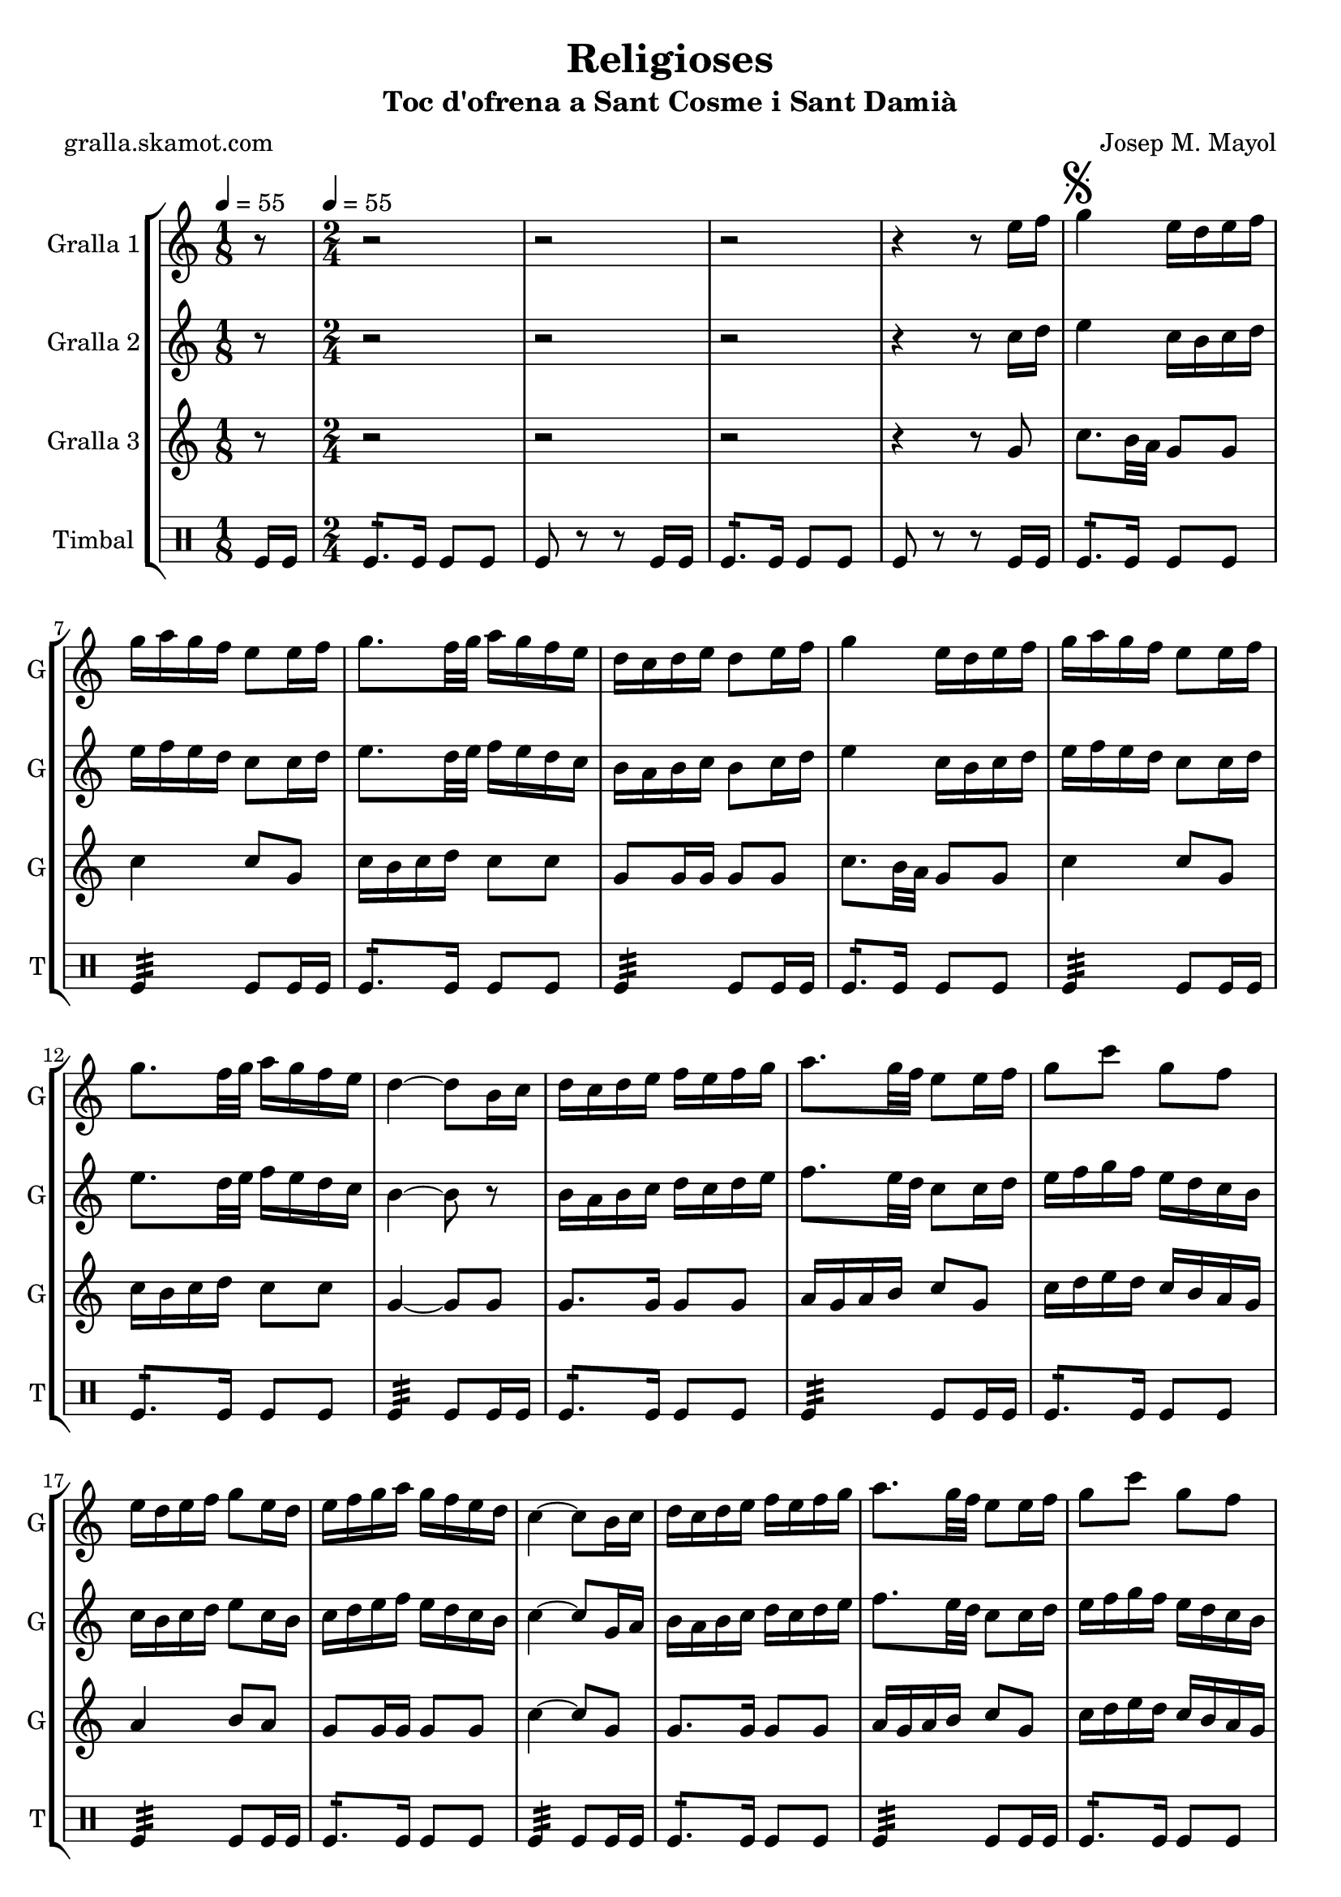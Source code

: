 \version "2.16.2"

\header {
  dedication=""
  title="Religioses"
  subtitle="Toc d'ofrena a Sant Cosme i Sant Damià"
  subsubtitle=""
  poet="gralla.skamot.com"
  meter=""
  piece=""
  composer="Josep M. Mayol"
  arranger=""
  opus=""
  instrument=""
  copyright=""
  tagline=""
}

liniaroAa =
\relative e''
{
  \clef treble
  \key c \major
  \time 1/8
  r8 \tempo 4 = 55  |
  \time 2/4   r2  |
  r2  |
  r2  |
  %05
  r4 r8 e16 f  |
  \mark \markup {\musicglyph #"scripts.segno"} g4 e16 d e f  |
  g16 a g f e8 e16 f  |
  g8. f32 g a16 g f e  |
  d16 c d e d8 e16 f  |
  %10
  g4 e16 d e f  |
  g16 a g f e8 e16 f  |
  g8. f32 g a16 g f e  |
  d4 ~ d8 b16 c  |
  d16 c d e f e f g  |
  %15
  a8. g32 f e8 e16 f  |
  g8 c g f  |
  e16 d e f g8 e16 d  |
  e16 f g a g f e d  |
  c4 ~ c8 b16 c  |
  %20
  d16 c d e f e f g  |
  a8. g32 f e8 e16 f  |
  g8 c g f  |
  e16 d e f g8 e16 d  |
  \mark \markup {\musicglyph #"scripts.coda" ???} e16 f g a g f e d  \bar "||"
  %25
  c4 ~ c8 c16 d  |
  e4 c16 b c d  |
  e16 f e d c8 c16 d  |
  e8. f32 g a16 g f e  |
  f16 e d c b8 c16 d  |
  %30
  e4 c16 b c d  |
  e16 f e d c8 e  |
  a8 a16 g fis g a fis  |
  \mark \markup {D.S. e Coda} g8. a16 g f e f  \bar "||"
  \mark \markup {\musicglyph #"scripts.coda"} c4 ~ c8 r  |
  %35
  g'4 a8 b  |
  c2  |
  r2  |
  r2  |
  r2  |
  %40
  r2  |
  r2  |
  r2  |
  r2  |
  r2  \bar "|."
}

liniaroAb =
\relative c''
{
  \tempo 4 = 55
  \clef treble
  \key c \major
  \time 1/8
  r8  |
  \time 2/4   r2  |
  r2  |
  r2  |
  %05
  r4 r8 c16 d  |
  e4 c16 b c d  |
  e16 f e d c8 c16 d  |
  e8. d32 e f16 e d c  |
  b16 a b c b8 c16 d  |
  %10
  e4 c16 b c d  |
  e16 f e d c8 c16 d  |
  e8. d32 e f16 e d c  |
  b4 ~ b8 r  |
  b16 a b c d c d e  |
  %15
  f8. e32 d c8 c16 d  |
  e16 f g f e d c b  |
  c16 b c d e8 c16 b  |
  c16 d e f e d c b  |
  c4 ~ c8 g16 a  |
  %20
  b16 a b c d c d e  |
  f8. e32 d c8 c16 d  |
  e16 f g f e d c b  |
  c16 b c d e8 c16 b  |
  c16 d e f e d c b  \bar "||"
  %25
  c4 ~ c8 a16 b  |
  c4 a16 b a b  |
  c16 d c b a8 a16 b  |
  c8. d32 e f16 e d c  |
  b16 c b a g8 a16 b  |
  %30
  c4 a16 b a b  |
  c16 d c b a8 c16 d  |
  e16 f e8 d c  |
  b16 d g f e d c d  \bar "||"
  c4 ~ c8 r  |
  %35
  f4 f8 f  |
  e2 \fermata  |
  r2  |
  r2  |
  r2  |
  %40
  r2  |
  r2  |
  r2  |
  r2  |
  r2  \bar "|."
}

liniaroAc =
\relative g'
{
  \tempo 4 = 55
  \clef treble
  \key c \major
  \time 1/8
  r8  |
  \time 2/4   r2  |
  r2  |
  r2  |
  %05
  r4 r8 g  |
  c8. b32 a g8 g  |
  c4 c8 g  |
  c16 b c d c8 c  |
  g8 g16 g g8 g  |
  %10
  c8. b32 a g8 g  |
  c4 c8 g  |
  c16 b c d c8 c  |
  g4 ~ g8 g  |
  g8. g16 g8 g  |
  %15
  a16 g a b c8 g  |
  c16 d e d c b a g  |
  a4 b8 a  |
  g8 g16 g g8 g  |
  c4 ~ c8 g  |
  %20
  g8. g16 g8 g  |
  a16 g a b c8 g  |
  c16 d e d c b a g  |
  a4 b8 a  |
  g8 g16 g g8 g  \bar "||"
  %25
  c4 ~ c8 c16 b  |
  a16 b c b a8 a  |
  a4. c16 b  |
  a16 b c b a8 a  |
  g4 g8 c16 b  |
  %30
  a16 b c b a8 a  |
  a4. a16 b  |
  c16 d c b a8 a  |
  g4. g8  \bar "||"
  c4 ~ c8 r  |
  %35
  b4 c8 d  |
  c2 \fermata  |
  r2  |
  r2  |
  r2  |
  %40
  r2  |
  r2  |
  r2  |
  r2  |
  r2  \bar "|."
}

liniaroAd =
\drummode
{
  \tempo 4 = 55
  \time 1/8
  tomfl16 tomfl  |
  \time 2/4   tomfl8.:16 tomfl16 tomfl8 tomfl  |
  tomfl8 r r tomfl16 tomfl  |
  tomfl8.:16 tomfl16 tomfl8 tomfl  |
  %05
  tomfl8 r r tomfl16 tomfl  |
  tomfl8.:16 tomfl16 tomfl8 tomfl  |
  tomfl4:32 tomfl8 tomfl16 tomfl  |
  tomfl8.:16 tomfl16 tomfl8 tomfl  |
  tomfl4:32 tomfl8 tomfl16 tomfl  |
  %10
  tomfl8.:16 tomfl16 tomfl8 tomfl  |
  tomfl4:32 tomfl8 tomfl16 tomfl  |
  tomfl8.:16 tomfl16 tomfl8 tomfl  |
  tomfl4:32 tomfl8 tomfl16 tomfl  |
  tomfl8.:16 tomfl16 tomfl8 tomfl  |
  %15
  tomfl4:32 tomfl8 tomfl16 tomfl  |
  tomfl8.:16 tomfl16 tomfl8 tomfl  |
  tomfl4:32 tomfl8 tomfl16 tomfl  |
  tomfl8.:16 tomfl16 tomfl8 tomfl  |
  tomfl4:32 tomfl8 tomfl16 tomfl  |
  %20
  tomfl8.:16 tomfl16 tomfl8 tomfl  |
  tomfl4:32 tomfl8 tomfl16 tomfl  |
  tomfl8.:16 tomfl16 tomfl8 tomfl  |
  tomfl4:32 tomfl8 tomfl16 tomfl  |
  tomfl8.:16 tomfl16 tomfl8 tomfl  \bar "||"
  %25
  tomfl4:32 tomfl8 tomfl16 tomfl  |
  tomfl8.:16 tomfl16 tomfl8 tomfl  |
  tomfl4:32 tomfl8 tomfl16 tomfl  |
  tomfl8.:16 tomfl16 tomfl8 tomfl  |
  tomfl4:32 tomfl8 tomfl16 tomfl  |
  %30
  tomfl8.:16 tomfl16 tomfl8 tomfl  |
  tomfl4:32 tomfl8 tomfl16 tomfl  |
  tomfl8.:16 tomfl16 tomfl8 tomfl  |
  tomfl4:32 tomfl8 tomfl16 tomfl  \bar "||"
  tomfl4:32 tomfl8 tomfl16 tomfl  |
  %35
  tomfl4:32 tomfl8:16 tomfl:16  |
  tomfl2:32  |
  r2  |
  r2  |
  r2  |
  %40
  r2  |
  r2  |
  r2  |
  r2  |
  r2  \bar "|."
}

\bookpart {
  \score {
    \new StaffGroup {
      \override Score.RehearsalMark.self-alignment-X = #LEFT
      <<
        \new Staff \with {instrumentName = #"Gralla 1" shortInstrumentName = #"G"} \liniaroAa
        \new Staff \with {instrumentName = #"Gralla 2" shortInstrumentName = #"G"} \liniaroAb
        \new Staff \with {instrumentName = #"Gralla 3" shortInstrumentName = #"G"} \liniaroAc
        \new DrumStaff \with {instrumentName = #"Timbal" shortInstrumentName = #"T"} \liniaroAd
      >>
    }
    \layout {}
  }
  \score { \unfoldRepeats
    \new StaffGroup {
      \override Score.RehearsalMark.self-alignment-X = #LEFT
      <<
        \new Staff \with {instrumentName = #"Gralla 1" shortInstrumentName = #"G"} \liniaroAa
        \new Staff \with {instrumentName = #"Gralla 2" shortInstrumentName = #"G"} \liniaroAb
        \new Staff \with {instrumentName = #"Gralla 3" shortInstrumentName = #"G"} \liniaroAc
        \new DrumStaff \with {instrumentName = #"Timbal" shortInstrumentName = #"T"} \liniaroAd
      >>
    }
    \midi {
      \set Staff.midiInstrument = "oboe"
      \set DrumStaff.midiInstrument = "drums"
    }
  }
}

\bookpart {
  \header {instrument="Gralla 1"}
  \score {
    \new StaffGroup {
      \override Score.RehearsalMark.self-alignment-X = #LEFT
      <<
        \new Staff \liniaroAa
      >>
    }
    \layout {}
  }
  \score { \unfoldRepeats
    \new StaffGroup {
      \override Score.RehearsalMark.self-alignment-X = #LEFT
      <<
        \new Staff \liniaroAa
      >>
    }
    \midi {
      \set Staff.midiInstrument = "oboe"
      \set DrumStaff.midiInstrument = "drums"
    }
  }
}

\bookpart {
  \header {instrument="Gralla 2"}
  \score {
    \new StaffGroup {
      \override Score.RehearsalMark.self-alignment-X = #LEFT
      <<
        \new Staff \liniaroAb
      >>
    }
    \layout {}
  }
  \score { \unfoldRepeats
    \new StaffGroup {
      \override Score.RehearsalMark.self-alignment-X = #LEFT
      <<
        \new Staff \liniaroAb
      >>
    }
    \midi {
      \set Staff.midiInstrument = "oboe"
      \set DrumStaff.midiInstrument = "drums"
    }
  }
}

\bookpart {
  \header {instrument="Gralla 3"}
  \score {
    \new StaffGroup {
      \override Score.RehearsalMark.self-alignment-X = #LEFT
      <<
        \new Staff \liniaroAc
      >>
    }
    \layout {}
  }
  \score { \unfoldRepeats
    \new StaffGroup {
      \override Score.RehearsalMark.self-alignment-X = #LEFT
      <<
        \new Staff \liniaroAc
      >>
    }
    \midi {
      \set Staff.midiInstrument = "oboe"
      \set DrumStaff.midiInstrument = "drums"
    }
  }
}

\bookpart {
  \header {instrument="Timbal"}
  \score {
    \new StaffGroup {
      \override Score.RehearsalMark.self-alignment-X = #LEFT
      <<
        \new DrumStaff \liniaroAd
      >>
    }
    \layout {}
  }
  \score { \unfoldRepeats
    \new StaffGroup {
      \override Score.RehearsalMark.self-alignment-X = #LEFT
      <<
        \new DrumStaff \liniaroAd
      >>
    }
    \midi {
      \set Staff.midiInstrument = "oboe"
      \set DrumStaff.midiInstrument = "drums"
    }
  }
}

